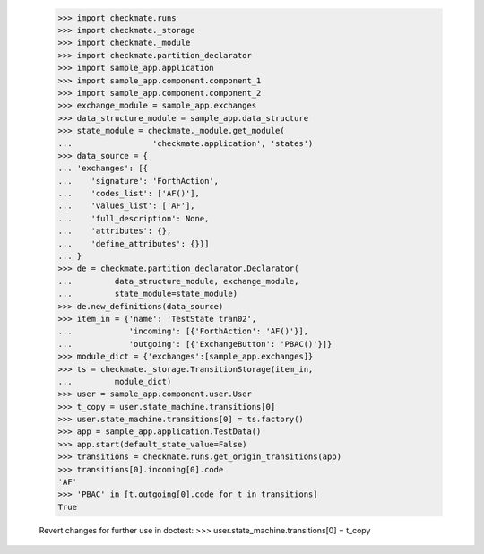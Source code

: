     >>> import checkmate.runs
    >>> import checkmate._storage
    >>> import checkmate._module
    >>> import checkmate.partition_declarator
    >>> import sample_app.application
    >>> import sample_app.component.component_1
    >>> import sample_app.component.component_2
    >>> exchange_module = sample_app.exchanges
    >>> data_structure_module = sample_app.data_structure
    >>> state_module = checkmate._module.get_module(
    ...                 'checkmate.application', 'states')
    >>> data_source = {
    ... 'exchanges': [{
    ...    'signature': 'ForthAction',
    ...    'codes_list': ['AF()'],
    ...    'values_list': ['AF'],
    ...    'full_description': None,
    ...    'attributes': {},
    ...    'define_attributes': {}}]
    ... }
    >>> de = checkmate.partition_declarator.Declarator(
    ...         data_structure_module, exchange_module,
    ...         state_module=state_module)
    >>> de.new_definitions(data_source)
    >>> item_in = {'name': 'TestState tran02',
    ...            'incoming': [{'ForthAction': 'AF()'}],
    ...            'outgoing': [{'ExchangeButton': 'PBAC()'}]}
    >>> module_dict = {'exchanges':[sample_app.exchanges]}
    >>> ts = checkmate._storage.TransitionStorage(item_in,
    ...         module_dict)
    >>> user = sample_app.component.user.User
    >>> t_copy = user.state_machine.transitions[0]
    >>> user.state_machine.transitions[0] = ts.factory()
    >>> app = sample_app.application.TestData()
    >>> app.start(default_state_value=False)
    >>> transitions = checkmate.runs.get_origin_transitions(app)
    >>> transitions[0].incoming[0].code
    'AF'
    >>> 'PBAC' in [t.outgoing[0].code for t in transitions]
    True

    Revert changes for further use in doctest:
    >>> user.state_machine.transitions[0] = t_copy
